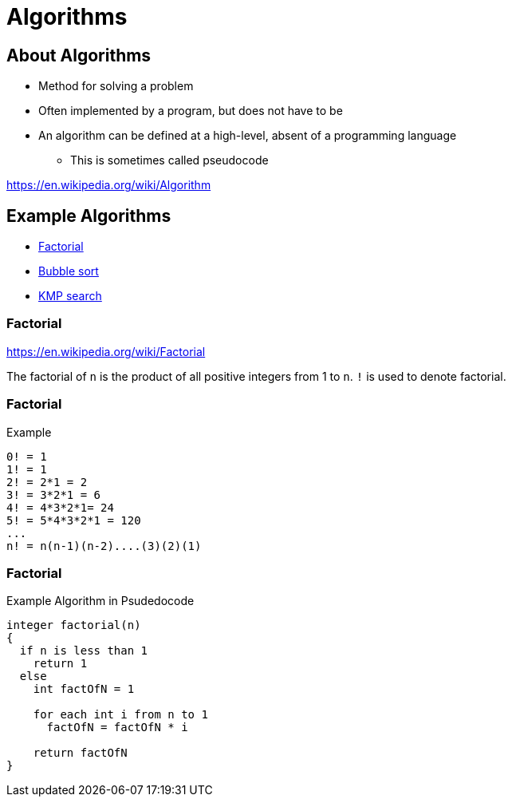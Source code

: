 = Algorithms

== About Algorithms

* Method for solving a problem
* Often implemented by a program, but does not have to be
* An algorithm can be defined at a high-level, absent of a programming language
** This is sometimes called pseudocode

https://en.wikipedia.org/wiki/Algorithm

== Example Algorithms

* link:https://en.wikipedia.org/wiki/Factorial[Factorial]
* link:https://en.wikipedia.org/wiki/Bubble_sort[Bubble sort]
* link:https://en.wikipedia.org/wiki/Knuth–Morris–Pratt_algorithm[KMP search]

=== Factorial
https://en.wikipedia.org/wiki/Factorial

The factorial of `n` is the product of all positive integers from 1 to `n`. `!` is used to denote factorial.

=== Factorial
.Example
[source]
----
0! = 1
1! = 1
2! = 2*1 = 2
3! = 3*2*1 = 6
4! = 4*3*2*1= 24
5! = 5*4*3*2*1 = 120
...
n! = n(n-1)(n-2)....(3)(2)(1)
----

=== Factorial
.Example Algorithm in Psudedocode
[source]
----
integer factorial(n)
{
  if n is less than 1
    return 1
  else
    int factOfN = 1

    for each int i from n to 1
      factOfN = factOfN * i

    return factOfN
}
----

